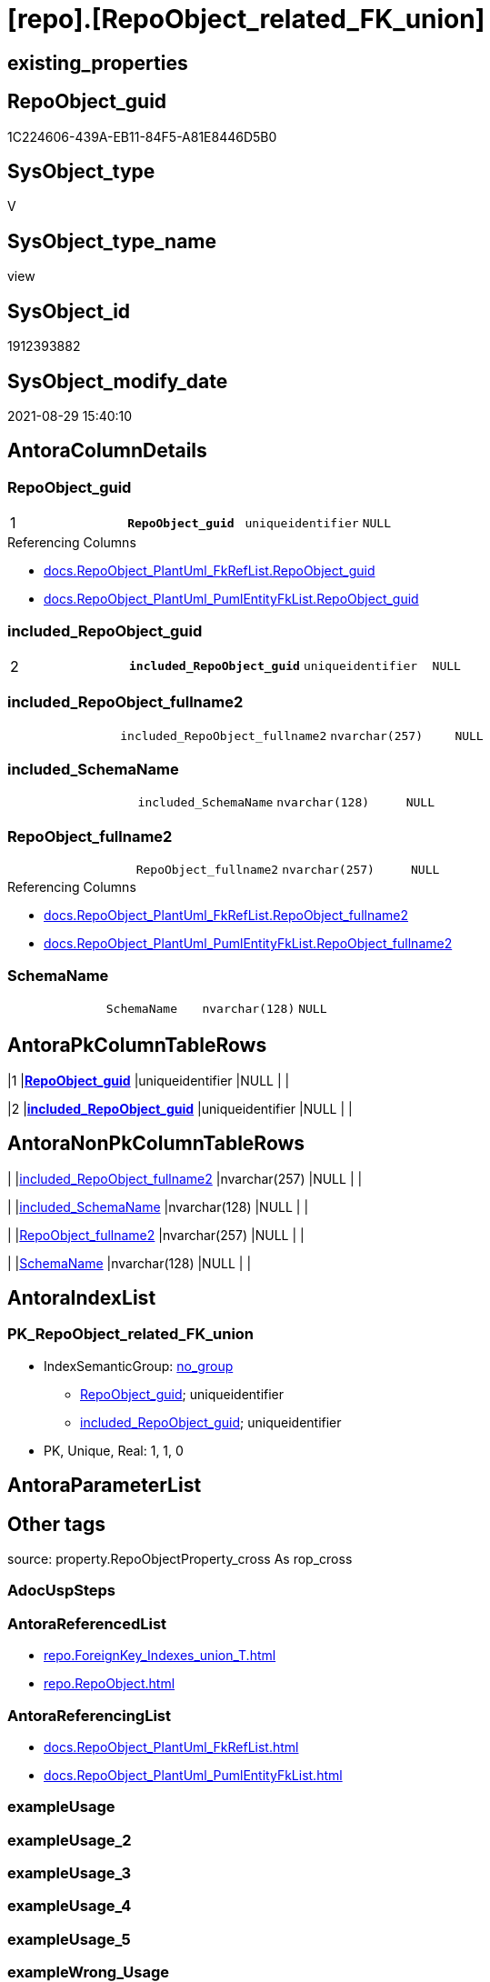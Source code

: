 = [repo].[RepoObject_related_FK_union]

== existing_properties

// tag::existing_properties[]
:ExistsProperty--antorareferencedlist:
:ExistsProperty--antorareferencinglist:
:ExistsProperty--is_repo_managed:
:ExistsProperty--is_ssas:
:ExistsProperty--pk_index_guid:
:ExistsProperty--pk_indexpatterncolumndatatype:
:ExistsProperty--pk_indexpatterncolumnname:
:ExistsProperty--referencedobjectlist:
:ExistsProperty--sql_modules_definition:
:ExistsProperty--FK:
:ExistsProperty--AntoraIndexList:
:ExistsProperty--Columns:
// end::existing_properties[]

== RepoObject_guid

// tag::RepoObject_guid[]
1C224606-439A-EB11-84F5-A81E8446D5B0
// end::RepoObject_guid[]

== SysObject_type

// tag::SysObject_type[]
V 
// end::SysObject_type[]

== SysObject_type_name

// tag::SysObject_type_name[]
view
// end::SysObject_type_name[]

== SysObject_id

// tag::SysObject_id[]
1912393882
// end::SysObject_id[]

== SysObject_modify_date

// tag::SysObject_modify_date[]
2021-08-29 15:40:10
// end::SysObject_modify_date[]

== AntoraColumnDetails

// tag::AntoraColumnDetails[]
[#column-RepoObject_guid]
=== RepoObject_guid

[cols="d,m,m,m,m,d"]
|===
|1
|*RepoObject_guid*
|uniqueidentifier
|NULL
|
|
|===

.Referencing Columns
--
* xref:docs.RepoObject_PlantUml_FkRefList.adoc#column-RepoObject_guid[+docs.RepoObject_PlantUml_FkRefList.RepoObject_guid+]
* xref:docs.RepoObject_PlantUml_PumlEntityFkList.adoc#column-RepoObject_guid[+docs.RepoObject_PlantUml_PumlEntityFkList.RepoObject_guid+]
--


[#column-included_RepoObject_guid]
=== included_RepoObject_guid

[cols="d,m,m,m,m,d"]
|===
|2
|*included_RepoObject_guid*
|uniqueidentifier
|NULL
|
|
|===


[#column-included_RepoObject_fullname2]
=== included_RepoObject_fullname2

[cols="d,m,m,m,m,d"]
|===
|
|included_RepoObject_fullname2
|nvarchar(257)
|NULL
|
|
|===


[#column-included_SchemaName]
=== included_SchemaName

[cols="d,m,m,m,m,d"]
|===
|
|included_SchemaName
|nvarchar(128)
|NULL
|
|
|===


[#column-RepoObject_fullname2]
=== RepoObject_fullname2

[cols="d,m,m,m,m,d"]
|===
|
|RepoObject_fullname2
|nvarchar(257)
|NULL
|
|
|===

.Referencing Columns
--
* xref:docs.RepoObject_PlantUml_FkRefList.adoc#column-RepoObject_fullname2[+docs.RepoObject_PlantUml_FkRefList.RepoObject_fullname2+]
* xref:docs.RepoObject_PlantUml_PumlEntityFkList.adoc#column-RepoObject_fullname2[+docs.RepoObject_PlantUml_PumlEntityFkList.RepoObject_fullname2+]
--


[#column-SchemaName]
=== SchemaName

[cols="d,m,m,m,m,d"]
|===
|
|SchemaName
|nvarchar(128)
|NULL
|
|
|===


// end::AntoraColumnDetails[]

== AntoraPkColumnTableRows

// tag::AntoraPkColumnTableRows[]
|1
|*<<column-RepoObject_guid>>*
|uniqueidentifier
|NULL
|
|

|2
|*<<column-included_RepoObject_guid>>*
|uniqueidentifier
|NULL
|
|





// end::AntoraPkColumnTableRows[]

== AntoraNonPkColumnTableRows

// tag::AntoraNonPkColumnTableRows[]


|
|<<column-included_RepoObject_fullname2>>
|nvarchar(257)
|NULL
|
|

|
|<<column-included_SchemaName>>
|nvarchar(128)
|NULL
|
|

|
|<<column-RepoObject_fullname2>>
|nvarchar(257)
|NULL
|
|

|
|<<column-SchemaName>>
|nvarchar(128)
|NULL
|
|

// end::AntoraNonPkColumnTableRows[]

== AntoraIndexList

// tag::AntoraIndexList[]

[#index-PK_RepoObject_related_FK_union]
=== PK_RepoObject_related_FK_union

* IndexSemanticGroup: xref:other/IndexSemanticGroup.adoc#_no_group[no_group]
+
--
* <<column-RepoObject_guid>>; uniqueidentifier
* <<column-included_RepoObject_guid>>; uniqueidentifier
--
* PK, Unique, Real: 1, 1, 0

// end::AntoraIndexList[]

== AntoraParameterList

// tag::AntoraParameterList[]

// end::AntoraParameterList[]

== Other tags

source: property.RepoObjectProperty_cross As rop_cross


=== AdocUspSteps

// tag::adocuspsteps[]

// end::adocuspsteps[]


=== AntoraReferencedList

// tag::antorareferencedlist[]
* xref:repo.ForeignKey_Indexes_union_T.adoc[]
* xref:repo.RepoObject.adoc[]
// end::antorareferencedlist[]


=== AntoraReferencingList

// tag::antorareferencinglist[]
* xref:docs.RepoObject_PlantUml_FkRefList.adoc[]
* xref:docs.RepoObject_PlantUml_PumlEntityFkList.adoc[]
// end::antorareferencinglist[]


=== exampleUsage

// tag::exampleusage[]

// end::exampleusage[]


=== exampleUsage_2

// tag::exampleusage_2[]

// end::exampleusage_2[]


=== exampleUsage_3

// tag::exampleusage_3[]

// end::exampleusage_3[]


=== exampleUsage_4

// tag::exampleusage_4[]

// end::exampleusage_4[]


=== exampleUsage_5

// tag::exampleusage_5[]

// end::exampleusage_5[]


=== exampleWrong_Usage

// tag::examplewrong_usage[]

// end::examplewrong_usage[]


=== has_execution_plan_issue

// tag::has_execution_plan_issue[]

// end::has_execution_plan_issue[]


=== has_get_referenced_issue

// tag::has_get_referenced_issue[]

// end::has_get_referenced_issue[]


=== has_history

// tag::has_history[]

// end::has_history[]


=== has_history_columns

// tag::has_history_columns[]

// end::has_history_columns[]


=== is_persistence

// tag::is_persistence[]

// end::is_persistence[]


=== is_persistence_check_duplicate_per_pk

// tag::is_persistence_check_duplicate_per_pk[]

// end::is_persistence_check_duplicate_per_pk[]


=== is_persistence_check_for_empty_source

// tag::is_persistence_check_for_empty_source[]

// end::is_persistence_check_for_empty_source[]


=== is_persistence_delete_changed

// tag::is_persistence_delete_changed[]

// end::is_persistence_delete_changed[]


=== is_persistence_delete_missing

// tag::is_persistence_delete_missing[]

// end::is_persistence_delete_missing[]


=== is_persistence_insert

// tag::is_persistence_insert[]

// end::is_persistence_insert[]


=== is_persistence_truncate

// tag::is_persistence_truncate[]

// end::is_persistence_truncate[]


=== is_persistence_update_changed

// tag::is_persistence_update_changed[]

// end::is_persistence_update_changed[]


=== is_repo_managed

// tag::is_repo_managed[]
0
// end::is_repo_managed[]


=== is_ssas

// tag::is_ssas[]
0
// end::is_ssas[]


=== microsoft_database_tools_support

// tag::microsoft_database_tools_support[]

// end::microsoft_database_tools_support[]


=== MS_Description

// tag::ms_description[]

// end::ms_description[]


=== persistence_source_RepoObject_fullname

// tag::persistence_source_repoobject_fullname[]

// end::persistence_source_repoobject_fullname[]


=== persistence_source_RepoObject_fullname2

// tag::persistence_source_repoobject_fullname2[]

// end::persistence_source_repoobject_fullname2[]


=== persistence_source_RepoObject_guid

// tag::persistence_source_repoobject_guid[]

// end::persistence_source_repoobject_guid[]


=== persistence_source_RepoObject_xref

// tag::persistence_source_repoobject_xref[]

// end::persistence_source_repoobject_xref[]


=== pk_index_guid

// tag::pk_index_guid[]
4F5B156F-129E-EB11-84F6-A81E8446D5B0
// end::pk_index_guid[]


=== pk_IndexPatternColumnDatatype

// tag::pk_indexpatterncolumndatatype[]
uniqueidentifier,uniqueidentifier
// end::pk_indexpatterncolumndatatype[]


=== pk_IndexPatternColumnName

// tag::pk_indexpatterncolumnname[]
RepoObject_guid,included_RepoObject_guid
// end::pk_indexpatterncolumnname[]


=== pk_IndexSemanticGroup

// tag::pk_indexsemanticgroup[]

// end::pk_indexsemanticgroup[]


=== ReferencedObjectList

// tag::referencedobjectlist[]
* [repo].[ForeignKey_Indexes_union_T]
* [repo].[RepoObject]
// end::referencedobjectlist[]


=== usp_persistence_RepoObject_guid

// tag::usp_persistence_repoobject_guid[]

// end::usp_persistence_repoobject_guid[]


=== UspExamples

// tag::uspexamples[]

// end::uspexamples[]


=== UspParameters

// tag::uspparameters[]

// end::uspparameters[]

== Boolean Attributes

source: property.RepoObjectProperty WHERE property_int = 1

// tag::boolean_attributes[]

// end::boolean_attributes[]

== sql_modules_definition

// tag::sql_modules_definition[]
[%collapsible]
=======
[source,sql]
----

/*
<<property_start>>MS_Description
included_RepoObject:
* all RepoObject with potential FK (u - user table, v - view) +
Relation to themself to ensure, all RO are included into docs
* relation PK <- FK
* relation FK -> PK
*/
CREATE View repo.RepoObject_related_FK_union
As
Select
    ro.RepoObject_guid
  , ro.RepoObject_fullname2
  , SchemaName                    = ro.RepoObject_schema_name
  , included_RepoObject_guid      = ro.RepoObject_guid
  , included_RepoObject_fullname2 = ro.RepoObject_fullname2
  , included_SchemaName           = ro.RepoObject_schema_name
From
    repo.RepoObject As ro
Where
    ro.RepoObject_type In
    ( 'u', 'v' )
Union
Select
    referenced_RepoObject_guid
  , referenced_RepoObject_fullname2
  , referenced_SysObject_schema_name
  , referencing_RepoObject_guid
  , referencing_RepoObject_fullname2
  , referencing_SysObject_schema_name
From
    repo.ForeignKey_Indexes_union_T
Union
Select
    referencing_RepoObject_guid
  , referencing_RepoObject_fullname2
  , referencing_SysObject_schema_name
  , referenced_RepoObject_guid
  , referenced_RepoObject_fullname2
  , referenced_SysObject_schema_name
From
    repo.ForeignKey_Indexes_union_T

----
=======
// end::sql_modules_definition[]


